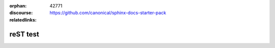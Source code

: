 :orphan:
:discourse: 42771
:relatedlinks: https://github.com/canonical/sphinx-docs-starter-pack

reST test
=========
